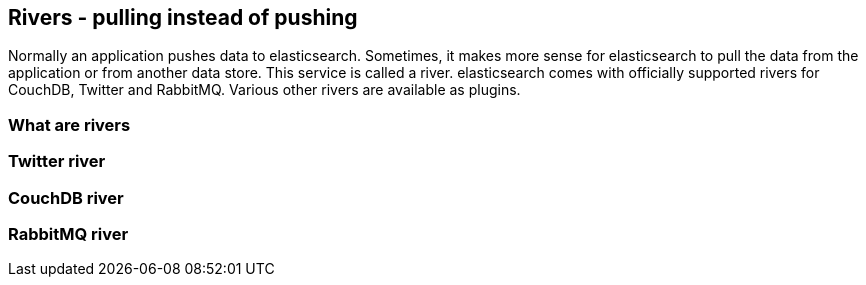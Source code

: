 [[rivers]]
== Rivers - pulling instead of pushing

Normally an application pushes data to elasticsearch. Sometimes, it makes
more sense for elasticsearch to pull the data from the application or from
another data store. This service is called a river. elasticsearch comes
with officially supported rivers for CouchDB, Twitter and RabbitMQ. Various
other rivers are available as plugins.

=== What are rivers

=== Twitter river

=== CouchDB river

=== RabbitMQ river



